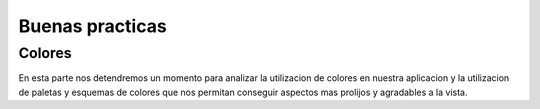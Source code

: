 Buenas practicas
================

Colores
-------

En esta parte nos detendremos un momento para analizar la utilizacion de colores en nuestra
aplicacion y la utilizacion de paletas y esquemas de colores que nos permitan conseguir aspectos mas prolijos y
agradables a la vista.
